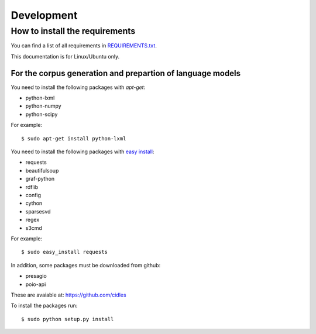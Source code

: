 Development
===========

How to install the requirements
-------------------------------

You can find a list of all requirements in `REQUIREMENTS.txt 
<https://github.com/cidles/poio-corpus/blob/master/REQUIREMENTS.txt>`_.

This documentation is for Linux/Ubuntu only.


For the corpus generation and prepartion of language models
+++++++++++++++++++++++++++++++++++++++++++++++++++++++++++

You need to install the following packages with `apt-get`:

* python-lxml
* python-numpy
* python-scipy

For example::

$ sudo apt-get install python-lxml

You need to install the following packages with `easy install
<https://pypi.python.org/pypi/setuptools>`_:

* requests
* beautifulsoup
* graf-python
* rdflib
* config
* cython
* sparsesvd
* regex
* s3cmd

For example:: 

$ sudo easy_install requests

In addition, some packages must be downloaded from github:

* presagio
* poio-api

These are avaiable at: `https://github.com/cidles 
<https://github.com/cidles>`_

To install the packages run::

$ sudo python setup.py install